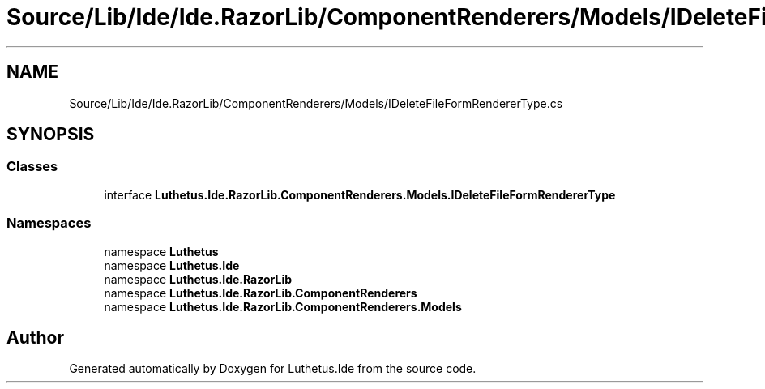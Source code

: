 .TH "Source/Lib/Ide/Ide.RazorLib/ComponentRenderers/Models/IDeleteFileFormRendererType.cs" 3 "Version 1.0.0" "Luthetus.Ide" \" -*- nroff -*-
.ad l
.nh
.SH NAME
Source/Lib/Ide/Ide.RazorLib/ComponentRenderers/Models/IDeleteFileFormRendererType.cs
.SH SYNOPSIS
.br
.PP
.SS "Classes"

.in +1c
.ti -1c
.RI "interface \fBLuthetus\&.Ide\&.RazorLib\&.ComponentRenderers\&.Models\&.IDeleteFileFormRendererType\fP"
.br
.in -1c
.SS "Namespaces"

.in +1c
.ti -1c
.RI "namespace \fBLuthetus\fP"
.br
.ti -1c
.RI "namespace \fBLuthetus\&.Ide\fP"
.br
.ti -1c
.RI "namespace \fBLuthetus\&.Ide\&.RazorLib\fP"
.br
.ti -1c
.RI "namespace \fBLuthetus\&.Ide\&.RazorLib\&.ComponentRenderers\fP"
.br
.ti -1c
.RI "namespace \fBLuthetus\&.Ide\&.RazorLib\&.ComponentRenderers\&.Models\fP"
.br
.in -1c
.SH "Author"
.PP 
Generated automatically by Doxygen for Luthetus\&.Ide from the source code\&.
